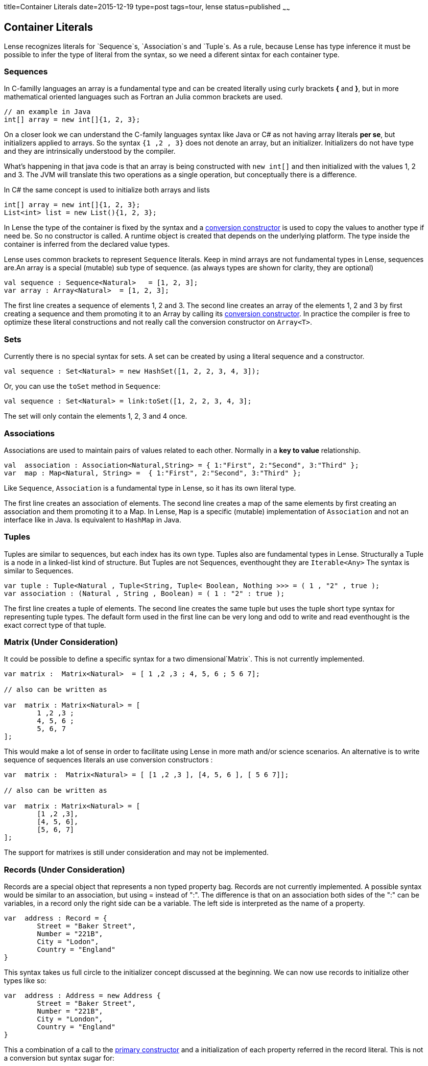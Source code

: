 title=Container Literals
date=2015-12-19
type=post
tags=tour, lense
status=published
~~~~~~

== Container Literals

Lense recognizes literals for `Sequence`s, `Association`s and `Tuple`s. As a rule, because Lense has type inference it must be possible to infer the type of literal from the syntax, so we need a diferent sintax for each container type. 

=== Sequences

In C-familly languages an array is a fundamental type and can be created literally using curly brackets *{* and *}*, but in more mathematical oriented languages such as Fortran an Julia common brackets are used. 

[source, java ]
----
// an example in Java
int[] array = new int[]{1, 2, 3};
----

On a closer look we can understand the C-family languages syntax like Java or C# as not having array literals *per se*, but initializers applied to arrays. So the syntax `{1 ,2 , 3}` does not denote an array, but an initializer. Initializers do not have type and they are intrinsically understood by the compiler.

What's happening in that java code is that an array is being constructed with `new int[]` and then initialized with the values 1, 2 and 3. The JVM will translate this two operations as a single operation, but 
conceptually there is a difference.

In C# the same concept is used to initialize both arrays and lists 

[source, csharp]
----
int[] array = new int[]{1, 2, 3};
List<int> list = new List(){1, 2, 3};
----

In Lense the type of the container is fixed by the syntax and a link:constructors.html#conversion[conversion constructor] is used to copy the values to another type if need be. So no constructor is called. A runtime object is created that depends on the underlying platform. The type inside the container is inferred from the declared value types.

Lense uses common brackets to represent `Sequence` literals. Keep in mind arrays are not fundamental types in Lense, sequences are.An array is a special (mutable) sub type of sequence.
(as always types are shown for clarity, they are optional)

[source, lense]
----
val sequence : Sequence<Natural>   = [1, 2, 3];
var array : Array<Natural>  = [1, 2, 3];
----

The first line creates a sequence of elements 1, 2 and 3. The second line creates an array of the elements 1, 2 and 3 by first creating a sequence and them promoting it to an Array by calling its link:constructors.html#conversion[conversion constructor]. In practice the compiler is free to optimize these literal constructions and not really call the conversion constructor on `Array<T>`.

=== Sets 

Currently there is no special syntax for sets. A set can be created by using a literal sequence and a constructor.

[source, lense]
----
val sequence : Set<Natural> = new HashSet([1, 2, 2, 3, 4, 3]);
----

Or, you can use the `toSet` method in `Sequence`:

[source, lense]
----
val sequence : Set<Natural> = link:toSet([1, 2, 2, 3, 4, 3];
----

The set will only contain the elements 1, 2, 3 and 4 once.


=== Associations

Associations are used to maintain pairs of values related to each other. Normally in a *key to value* relationship. 

[source, lense]
----
val  association : Association<Natural,String> = { 1:"First", 2:"Second", 3:"Third" };
var  map : Map<Natural, String> =  { 1:"First", 2:"Second", 3:"Third" };
----

Like `Sequence`, `Association` is a fundamental type in Lense, so it has its own literal type.  

The first line creates an association of elements. The second line creates a map of the same elements by first creating an association and them promoting it to a Map. In Lense, `Map` is a specific (mutable) implementation of `Association` and not an interface like in Java. Is equivalent to `HashMap` in Java.

=== Tuples

Tuples are similar to sequences, but each index has its own type. Tuples also are fundamental types in Lense.
Structurally a Tuple is a node in a linked-list kind of structure. But Tuples are not Sequences, eventhought they are `Iterable<Any>`
The syntax is similar to Sequences.

[source, lense]
----
var tuple : Tuple<Natural , Tuple<String, Tuple< Boolean, Nothing >>> = ( 1 , "2" , true );
var association : (Natural , String , Boolean) = ( 1 : "2" : true );
----

The first line creates a tuple of elements. The second line creates the same tuple but uses the tuple short type syntax for representing tuple types. The default form used in the first line can be very long and odd to write and read eventhought is the exact correct type of that tuple. 


=== Matrix (Under Consideration)

It could be possible to define a specific syntax for a two dimensional`Matrix`. This is not currently implemented.

[source, lense]
----
var matrix :  Matrix<Natural>  = [ 1 ,2 ,3 ; 4, 5, 6 ; 5 6 7];

// also can be written as

var  matrix : Matrix<Natural> = [ 
	1 ,2 ,3 ;
 	4, 5, 6 ; 
 	5, 6, 7
];
----

This would  make a lot of sense in order to facilitate using Lense in more math and/or science scenarios. 
An alternative is to write sequence of sequences literals an use conversion constructors :

[source, lense]
----
var  matrix :  Matrix<Natural> = [ [1 ,2 ,3 ], [4, 5, 6 ], [ 5 6 7]];

// also can be written as

var  matrix : Matrix<Natural> = [ 
	[1 ,2 ,3],
 	[4, 5, 6],
 	[5, 6, 7]
];
----

The support for matrixes is still under consideration and may not be implemented. 

=== Records (Under Consideration)

Records are a special object that represents a non typed property bag. Records are not currently implemented.
A possible syntax would be similar to an association, but using = instead of ":". The difference is that on an association both sides of the ":" can be variables,
in a record only the right side can be a variable. The left side is interpreted as the name of a property. 

[source, lense]
----
var  address : Record = {
	Street = "Baker Street",
	Number = "221B",
	City = "Lodon",
	Country = "England"
}

----

This syntax takes us full circle to the initializer concept discussed at the beginning. We can now use records to initialize other types like so:

[source, lense]
----
var  address : Address = new Address {
	Street = "Baker Street",
	Number = "221B",
	City = "London",
	Country = "England"
}

----

This a combination of a call to the link:constructors.html[primary constructor] and a initialization of each property referred in the record literal. This is not a conversion but syntax sugar for:

[source, lense]
----
// define a record
var  tempRecord : Record = {
	Street = "Baker Street",
	Number = "221B",
	City = "London",
	Country = "England"
}

// copy properties with the same name
var address : Address = new Address();

address.Street = tempRecord.Street;
address.Number = tempRecord.Number;
address.City = tempRecord.City;
address.Country = tempRecord.Country;
----

That is optimized to:

[source, lense]
----
var  address : Address = new Address();

address.Street = "Baker Street";
address.Number = "221B";
address.City = "London";
address.Country = "England";
----

This feature is similar to the initialization syntax in C# even thought in Lense we would be using the conjunction of two concepts : constructors and record literals.

  
